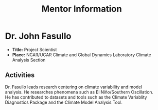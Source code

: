 #+TITLE: Mentor Information
#+OPTIONS: toc:nil, title:nil, num:nil

* Dr. John Fasullo
- *Title:* Project Scientist
- *Place:* NCAR/UCAR Climate and Global Dynamics Laboratory Climate Analysis Section

** Activities
Dr. Fasullo leads research centering on climate variability and model analysis. He
researches phenomena such as El Niño/Southern Oscillation. He has contributed
to datasets and tools such as the Climate Variablity Diagnostics Package and
the Climate Model Analysis Tool.
